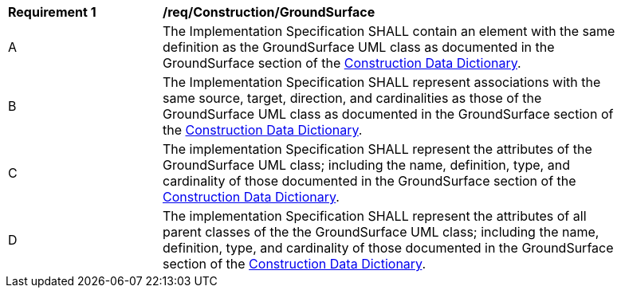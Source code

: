[[req_Construction_GroundSurface]]
[width="90%",cols="2,6"]
|===
^|*Requirement  {counter:req-id}* |*/req/Construction/GroundSurface* 
^|A |The Implementation Specification SHALL contain an element with the same definition as the GroundSurface UML class as documented in the GroundSurface section of the <<GroundSurface-section,Construction Data Dictionary>>.
^|B |The Implementation Specification SHALL represent associations with the same source, target, direction, and cardinalities as those of the GroundSurface UML class as documented in the GroundSurface section of the <<GroundSurface-section,Construction Data Dictionary>>.
^|C |The implementation Specification SHALL represent the attributes of the GroundSurface UML class; including the name, definition, type, and cardinality of those documented in the GroundSurface section of the <<GroundSurface-section,Construction Data Dictionary>>.
^|D |The implementation Specification SHALL represent the attributes of all parent classes of the the GroundSurface UML class; including the name, definition, type, and cardinality of those documented in the GroundSurface section of the <<GroundSurface-section,Construction Data Dictionary>>.
|===

